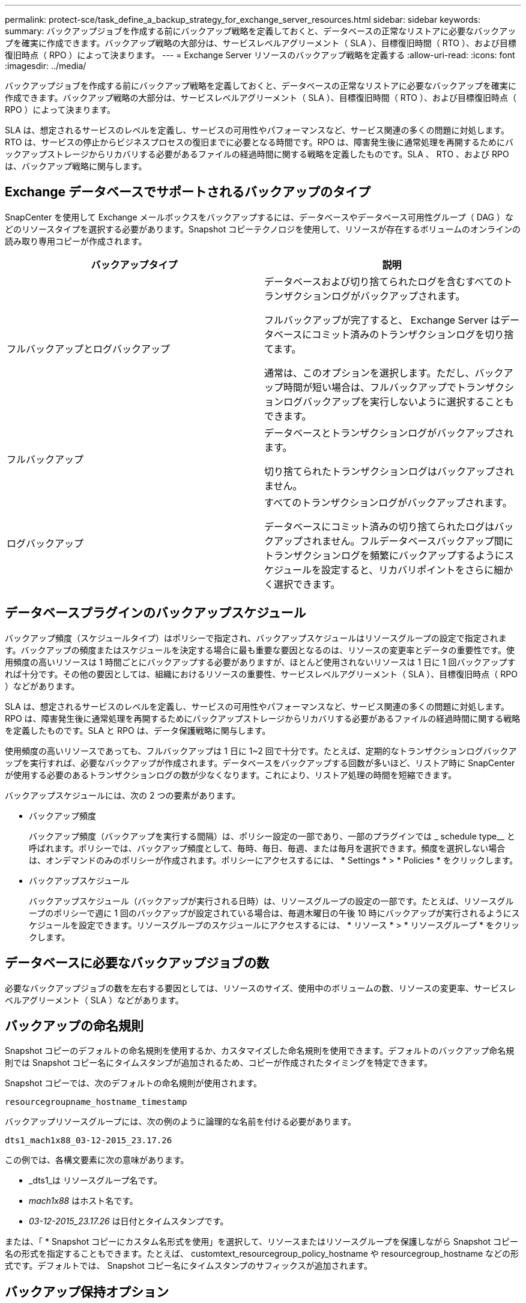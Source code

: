 ---
permalink: protect-sce/task_define_a_backup_strategy_for_exchange_server_resources.html 
sidebar: sidebar 
keywords:  
summary: バックアップジョブを作成する前にバックアップ戦略を定義しておくと、データベースの正常なリストアに必要なバックアップを確実に作成できます。バックアップ戦略の大部分は、サービスレベルアグリーメント（ SLA ）、目標復旧時間（ RTO ）、および目標復旧時点（ RPO ）によって決まります。 
---
= Exchange Server リソースのバックアップ戦略を定義する
:allow-uri-read: 
:icons: font
:imagesdir: ../media/


[role="lead"]
バックアップジョブを作成する前にバックアップ戦略を定義しておくと、データベースの正常なリストアに必要なバックアップを確実に作成できます。バックアップ戦略の大部分は、サービスレベルアグリーメント（ SLA ）、目標復旧時間（ RTO ）、および目標復旧時点（ RPO ）によって決まります。

SLA は、想定されるサービスのレベルを定義し、サービスの可用性やパフォーマンスなど、サービス関連の多くの問題に対処します。RTO は、サービスの停止からビジネスプロセスの復旧までに必要となる時間です。RPO は、障害発生後に通常処理を再開するためにバックアップストレージからリカバリする必要があるファイルの経過時間に関する戦略を定義したものです。SLA 、 RTO 、および RPO は、バックアップ戦略に関与します。



== Exchange データベースでサポートされるバックアップのタイプ

SnapCenter を使用して Exchange メールボックスをバックアップするには、データベースやデータベース可用性グループ（ DAG ）などのリソースタイプを選択する必要があります。Snapshot コピーテクノロジを使用して、リソースが存在するボリュームのオンラインの読み取り専用コピーが作成されます。

|===
| バックアップタイプ | 説明 


 a| 
フルバックアップとログバックアップ
 a| 
データベースおよび切り捨てられたログを含むすべてのトランザクションログがバックアップされます。

フルバックアップが完了すると、 Exchange Server はデータベースにコミット済みのトランザクションログを切り捨てます。

通常は、このオプションを選択します。ただし、バックアップ時間が短い場合は、フルバックアップでトランザクションログバックアップを実行しないように選択することもできます。



 a| 
フルバックアップ
 a| 
データベースとトランザクションログがバックアップされます。

切り捨てられたトランザクションログはバックアップされません。



 a| 
ログバックアップ
 a| 
すべてのトランザクションログがバックアップされます。

データベースにコミット済みの切り捨てられたログはバックアップされません。フルデータベースバックアップ間にトランザクションログを頻繁にバックアップするようにスケジュールを設定すると、リカバリポイントをさらに細かく選択できます。

|===


== データベースプラグインのバックアップスケジュール

バックアップ頻度（スケジュールタイプ）はポリシーで指定され、バックアップスケジュールはリソースグループの設定で指定されます。バックアップの頻度またはスケジュールを決定する場合に最も重要な要因となるのは、リソースの変更率とデータの重要性です。使用頻度の高いリソースは 1 時間ごとにバックアップする必要がありますが、ほとんど使用されないリソースは 1 日に 1 回バックアップすれば十分です。その他の要因としては、組織におけるリソースの重要性、サービスレベルアグリーメント（ SLA ）、目標復旧時点（ RPO ）などがあります。

SLA は、想定されるサービスのレベルを定義し、サービスの可用性やパフォーマンスなど、サービス関連の多くの問題に対処します。RPO は、障害発生後に通常処理を再開するためにバックアップストレージからリカバリする必要があるファイルの経過時間に関する戦略を定義したものです。SLA と RPO は、データ保護戦略に関与します。

使用頻度の高いリソースであっても、フルバックアップは 1 日に 1~2 回で十分です。たとえば、定期的なトランザクションログバックアップを実行すれば、必要なバックアップが作成されます。データベースをバックアップする回数が多いほど、リストア時に SnapCenter が使用する必要のあるトランザクションログの数が少なくなります。これにより、リストア処理の時間を短縮できます。

バックアップスケジュールには、次の 2 つの要素があります。

* バックアップ頻度
+
バックアップ頻度（バックアップを実行する間隔）は、ポリシー設定の一部であり、一部のプラグインでは _ schedule type__ と呼ばれます。ポリシーでは、バックアップ頻度として、毎時、毎日、毎週、または毎月を選択できます。頻度を選択しない場合は、オンデマンドのみのポリシーが作成されます。ポリシーにアクセスするには、 * Settings * > * Policies * をクリックします。

* バックアップスケジュール
+
バックアップスケジュール（バックアップが実行される日時）は、リソースグループの設定の一部です。たとえば、リソースグループのポリシーで週に 1 回のバックアップが設定されている場合は、毎週木曜日の午後 10 時にバックアップが実行されるようにスケジュールを設定できます。リソースグループのスケジュールにアクセスするには、 * リソース * > * リソースグループ * をクリックします。





== データベースに必要なバックアップジョブの数

必要なバックアップジョブの数を左右する要因としては、リソースのサイズ、使用中のボリュームの数、リソースの変更率、サービスレベルアグリーメント（ SLA ）などがあります。



== バックアップの命名規則

Snapshot コピーのデフォルトの命名規則を使用するか、カスタマイズした命名規則を使用できます。デフォルトのバックアップ命名規則では Snapshot コピー名にタイムスタンプが追加されるため、コピーが作成されたタイミングを特定できます。

Snapshot コピーでは、次のデフォルトの命名規則が使用されます。

`resourcegroupname_hostname_timestamp`

バックアップリソースグループには、次の例のように論理的な名前を付ける必要があります。

[listing]
----
dts1_mach1x88_03-12-2015_23.17.26
----
この例では、各構文要素に次の意味があります。

* _dts1_は リソースグループ名です。
* _mach1x88_ はホスト名です。
* _03-12-2015_23.17.26_ は日付とタイムスタンプです。


または、「 * Snapshot コピーにカスタム名形式を使用」を選択して、リソースまたはリソースグループを保護しながら Snapshot コピー名の形式を指定することもできます。たとえば、 customtext_resourcegroup_policy_hostname や resourcegroup_hostname などの形式です。デフォルトでは、 Snapshot コピー名にタイムスタンプのサフィックスが追加されます。



== バックアップ保持オプション

バックアップコピーを保持する日数を選択するか、保持するバックアップコピーの数を指定できます。指定できる最大数は ONTAP で 255 個です。たとえば、組織の必要に応じて、 10 日分のバックアップコピーや 130 個のバックアップコピーを保持できます。

ポリシーを作成する際に、バックアップタイプおよびスケジュールタイプの保持オプションを指定できます。

SnapMirror レプリケーションを設定すると、デスティネーションボリュームに保持ポリシーがミラーリングされます。

SnapCenter は、保持されているバックアップの保持ラベルがスケジュールタイプと一致する場合には、バックアップを削除します。リソースまたはリソースグループに対してスケジュールタイプが変更された場合、古いスケジュールタイプラベルのバックアップがシステムに残ることがあります。


NOTE: バックアップコピーを長期にわたって保持する場合は、 SnapVault バックアップを使用する必要があります。



== Exchange Server のソースストレージボリュームにトランザクションログバックアップを保持する期間

SnapCenter Plug-in for Microsoft Exchange Server で最新の状態へのリストア処理を実行するには、トランザクションログバックアップが必要です。この場合、 2 つのフルバックアップの間の任意の時点の状態にデータベースがリストアされます。

たとえば、 Plug-in for Exchange で午前 8 時にフルとトランザクションログバックアップを作成しもう 1 つのフルおよびトランザクションログバックアップを午後 5 時に作成した場合は、最新のトランザクションログバックアップを使用して、午前 8 時から午後 5 時までの任意の時点の状態にデータベースをリストアできます午後 5 時までオープントランザクションログがない場合、 Plug-in for Exchange ではポイントインタイムリストア処理のみを実行できます。この場合、 Plug-in for Exchange がフルバックアップを完了した時点の状態にデータベースがリストアされます。

通常、最新の状態へのリストア処理が必要になるのは 1~2 日のみです。デフォルトでは、 SnapCenter は 2 日以上保持します。
